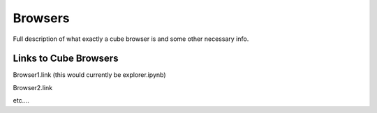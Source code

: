 Browsers
========

Full description of what exactly a cube browser is and some other necessary info.

Links to Cube Browsers
----------------------

Browser1.link (this would currently be explorer.ipynb)

Browser2.link

etc....